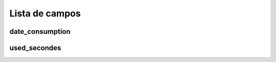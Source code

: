 .. _offerCdr-menu-list:

***************
Lista de campos
***************



.. _offerCdr-date_consumption:

date_consumption
""""""""""""""""





.. _offerCdr-used_secondes:

used_secondes
"""""""""""""




